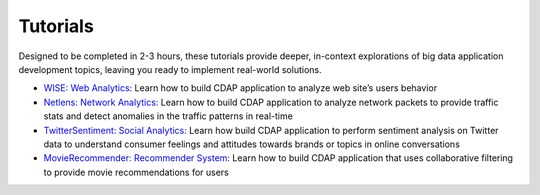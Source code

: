 .. :author: Cask Data, Inc.
   :copyright: Copyright © 2014 Cask Data, Inc.

.. _tutorials:

============================================
Tutorials
============================================

Designed to be completed in 2-3 hours, these tutorials provide deeper, in-context explorations of 
big data application development topics, leaving you ready to implement real-world solutions.

- `WISE: Web Analytics: <http://docs.cask.co/tutorial/current/en/tutorial2.html>`__
  Learn how to build CDAP application to analyze web site’s users behavior	
- `Netlens: Network Analytics: <https://github.com/caskdata/cdap-apps/tree/develop/Netlens>`__
  Learn how to build CDAP application to analyze network packets to provide traffic stats 
  and detect anomalies in the traffic patterns in real-time
- `TwitterSentiment: Social Analytics: <https://github.com/caskdata/cdap-apps/tree/develop/TwitterSentiment>`__
  Learn how build CDAP application to perform sentiment analysis on Twitter data to 
  understand consumer feelings and attitudes towards brands or topics in online conversations	
- `MovieRecommender: Recommender System: <https://github.com/caskdata/cdap-apps/tree/develop/MovieRecommender>`__
  Learn how to build CDAP application that uses collaborative filtering to provide movie 
  recommendations for users